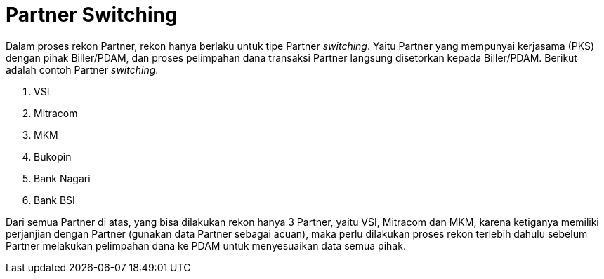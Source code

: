 = Partner Switching

Dalam proses rekon Partner, rekon hanya berlaku untuk tipe Partner _switching_. Yaitu Partner yang mempunyai kerjasama (PKS) dengan pihak Biller/PDAM, dan proses pelimpahan dana transaksi Partner langsung disetorkan kepada Biller/PDAM. Berikut adalah contoh Partner _switching_. 

1. VSI 
2. Mitracom
3. MKM
4. Bukopin
5. Bank Nagari
6. Bank BSI

Dari semua Partner di atas, yang bisa dilakukan rekon hanya 3 Partner, yaitu VSI, Mitracom dan MKM, karena ketiganya memiliki perjanjian dengan Partner (gunakan  data Partner sebagai acuan), maka perlu dilakukan proses rekon terlebih dahulu sebelum Partner melakukan pelimpahan dana ke PDAM untuk menyesuaikan data semua pihak.
